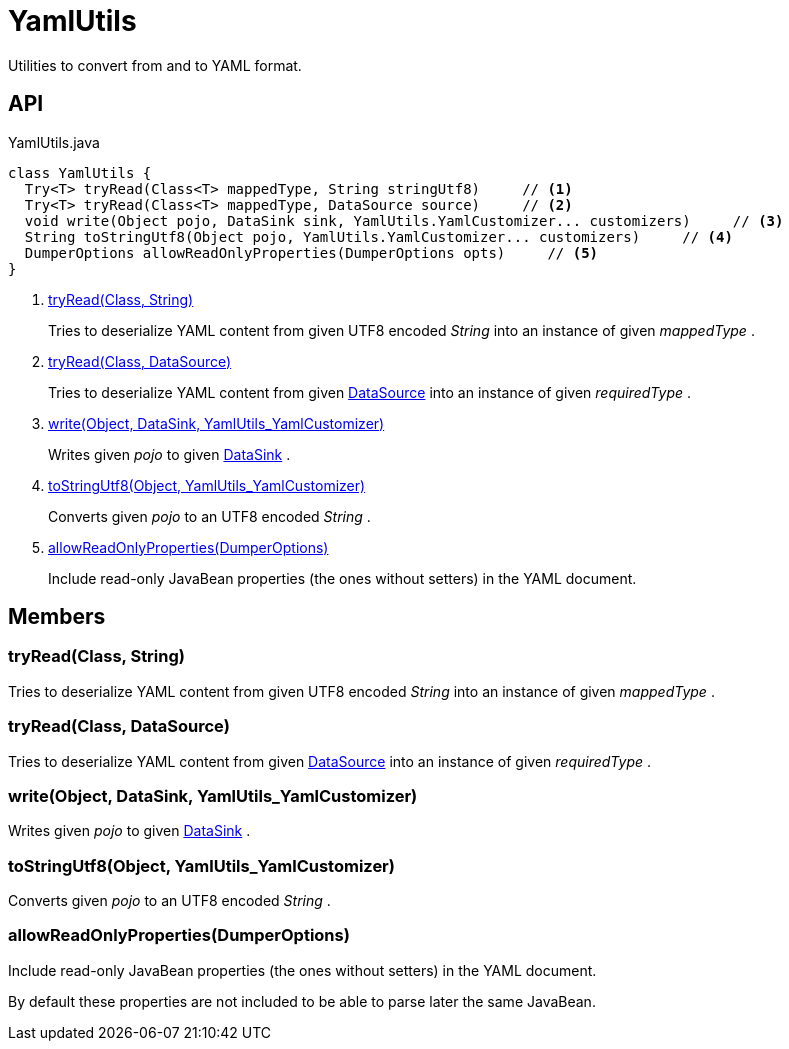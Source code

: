 = YamlUtils
:Notice: Licensed to the Apache Software Foundation (ASF) under one or more contributor license agreements. See the NOTICE file distributed with this work for additional information regarding copyright ownership. The ASF licenses this file to you under the Apache License, Version 2.0 (the "License"); you may not use this file except in compliance with the License. You may obtain a copy of the License at. http://www.apache.org/licenses/LICENSE-2.0 . Unless required by applicable law or agreed to in writing, software distributed under the License is distributed on an "AS IS" BASIS, WITHOUT WARRANTIES OR  CONDITIONS OF ANY KIND, either express or implied. See the License for the specific language governing permissions and limitations under the License.

Utilities to convert from and to YAML format.

== API

[source,java]
.YamlUtils.java
----
class YamlUtils {
  Try<T> tryRead(Class<T> mappedType, String stringUtf8)     // <.>
  Try<T> tryRead(Class<T> mappedType, DataSource source)     // <.>
  void write(Object pojo, DataSink sink, YamlUtils.YamlCustomizer... customizers)     // <.>
  String toStringUtf8(Object pojo, YamlUtils.YamlCustomizer... customizers)     // <.>
  DumperOptions allowReadOnlyProperties(DumperOptions opts)     // <.>
}
----

<.> xref:#tryRead_Class_String[tryRead(Class, String)]
+
--
Tries to deserialize YAML content from given UTF8 encoded _String_ into an instance of given _mappedType_ .
--
<.> xref:#tryRead_Class_DataSource[tryRead(Class, DataSource)]
+
--
Tries to deserialize YAML content from given xref:refguide:commons:index/io/DataSource.adoc[DataSource] into an instance of given _requiredType_ .
--
<.> xref:#write_Object_DataSink_YamlUtils_YamlCustomizer[write(Object, DataSink, YamlUtils_YamlCustomizer)]
+
--
Writes given _pojo_ to given xref:refguide:commons:index/io/DataSink.adoc[DataSink] .
--
<.> xref:#toStringUtf8_Object_YamlUtils_YamlCustomizer[toStringUtf8(Object, YamlUtils_YamlCustomizer)]
+
--
Converts given _pojo_ to an UTF8 encoded _String_ .
--
<.> xref:#allowReadOnlyProperties_DumperOptions[allowReadOnlyProperties(DumperOptions)]
+
--
Include read-only JavaBean properties (the ones without setters) in the YAML document.
--

== Members

[#tryRead_Class_String]
=== tryRead(Class, String)

Tries to deserialize YAML content from given UTF8 encoded _String_ into an instance of given _mappedType_ .

[#tryRead_Class_DataSource]
=== tryRead(Class, DataSource)

Tries to deserialize YAML content from given xref:refguide:commons:index/io/DataSource.adoc[DataSource] into an instance of given _requiredType_ .

[#write_Object_DataSink_YamlUtils_YamlCustomizer]
=== write(Object, DataSink, YamlUtils_YamlCustomizer)

Writes given _pojo_ to given xref:refguide:commons:index/io/DataSink.adoc[DataSink] .

[#toStringUtf8_Object_YamlUtils_YamlCustomizer]
=== toStringUtf8(Object, YamlUtils_YamlCustomizer)

Converts given _pojo_ to an UTF8 encoded _String_ .

[#allowReadOnlyProperties_DumperOptions]
=== allowReadOnlyProperties(DumperOptions)

Include read-only JavaBean properties (the ones without setters) in the YAML document.

By default these properties are not included to be able to parse later the same JavaBean.
